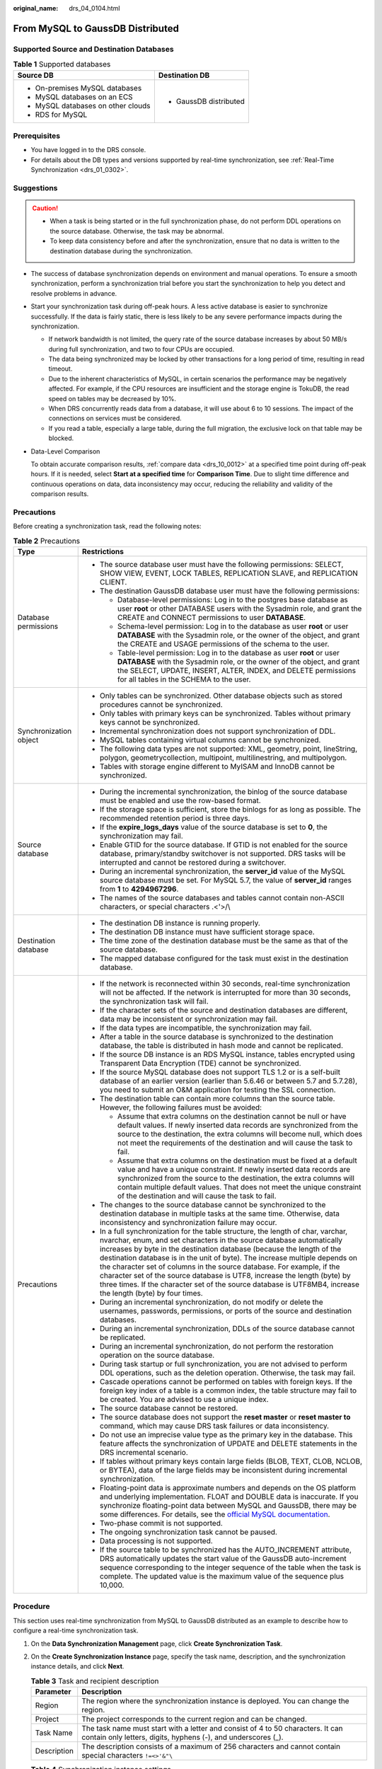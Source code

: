 :original_name: drs_04_0104.html

.. _drs_04_0104:

From MySQL to GaussDB Distributed
=================================

Supported Source and Destination Databases
------------------------------------------

.. table:: **Table 1** Supported databases

   +------------------------------------+-----------------------------------+
   | Source DB                          | Destination DB                    |
   +====================================+===================================+
   | -  On-premises MySQL databases     | -  GaussDB distributed            |
   | -  MySQL databases on an ECS       |                                   |
   | -  MySQL databases on other clouds |                                   |
   | -  RDS for MySQL                   |                                   |
   +------------------------------------+-----------------------------------+

Prerequisites
-------------

-  You have logged in to the DRS console.
-  For details about the DB types and versions supported by real-time synchronization, see :ref:`Real-Time Synchronization <drs_01_0302>`.

Suggestions
-----------

.. caution::

   -  When a task is being started or in the full synchronization phase, do not perform DDL operations on the source database. Otherwise, the task may be abnormal.
   -  To keep data consistency before and after the synchronization, ensure that no data is written to the destination database during the synchronization.

-  The success of database synchronization depends on environment and manual operations. To ensure a smooth synchronization, perform a synchronization trial before you start the synchronization to help you detect and resolve problems in advance.

-  Start your synchronization task during off-peak hours. A less active database is easier to synchronize successfully. If the data is fairly static, there is less likely to be any severe performance impacts during the synchronization.

   -  If network bandwidth is not limited, the query rate of the source database increases by about 50 MB/s during full synchronization, and two to four CPUs are occupied.
   -  The data being synchronized may be locked by other transactions for a long period of time, resulting in read timeout.
   -  Due to the inherent characteristics of MySQL, in certain scenarios the performance may be negatively affected. For example, if the CPU resources are insufficient and the storage engine is TokuDB, the read speed on tables may be decreased by 10%.
   -  When DRS concurrently reads data from a database, it will use about 6 to 10 sessions. The impact of the connections on services must be considered.
   -  If you read a table, especially a large table, during the full migration, the exclusive lock on that table may be blocked.

-  Data-Level Comparison

   To obtain accurate comparison results, :ref:`compare data <drs_10_0012>` at a specified time point during off-peak hours. If it is needed, select **Start at a specified time** for **Comparison Time**. Due to slight time difference and continuous operations on data, data inconsistency may occur, reducing the reliability and validity of the comparison results.

Precautions
-----------

Before creating a synchronization task, read the following notes:

.. table:: **Table 2** Precautions

   +-----------------------------------+----------------------------------------------------------------------------------------------------------------------------------------------------------------------------------------------------------------------------------------------------------------------------------------------------------------------------------------------------------------------------------------------------------------------------------------------------------------------------------------------------------------------------------------------------------------------------------------+
   | Type                              | Restrictions                                                                                                                                                                                                                                                                                                                                                                                                                                                                                                                                                                           |
   +===================================+========================================================================================================================================================================================================================================================================================================================================================================================================================================================================================================================================================================================+
   | Database permissions              | -  The source database user must have the following permissions: SELECT, SHOW VIEW, EVENT, LOCK TABLES, REPLICATION SLAVE, and REPLICATION CLIENT.                                                                                                                                                                                                                                                                                                                                                                                                                                     |
   |                                   | -  The destination GaussDB database user must have the following permissions:                                                                                                                                                                                                                                                                                                                                                                                                                                                                                                          |
   |                                   |                                                                                                                                                                                                                                                                                                                                                                                                                                                                                                                                                                                        |
   |                                   |    -  Database-level permissions: Log in to the postgres base database as user **root** or other DATABASE users with the Sysadmin role, and grant the CREATE and CONNECT permissions to user **DATABASE**.                                                                                                                                                                                                                                                                                                                                                                             |
   |                                   |    -  Schema-level permission: Log in to the database as user **root** or user **DATABASE** with the Sysadmin role, or the owner of the object, and grant the CREATE and USAGE permissions of the schema to the user.                                                                                                                                                                                                                                                                                                                                                                  |
   |                                   |    -  Table-level permission: Log in to the database as user **root** or user **DATABASE** with the Sysadmin role, or the owner of the object, and grant the SELECT, UPDATE, INSERT, ALTER, INDEX, and DELETE permissions for all tables in the SCHEMA to the user.                                                                                                                                                                                                                                                                                                                    |
   +-----------------------------------+----------------------------------------------------------------------------------------------------------------------------------------------------------------------------------------------------------------------------------------------------------------------------------------------------------------------------------------------------------------------------------------------------------------------------------------------------------------------------------------------------------------------------------------------------------------------------------------+
   | Synchronization object            | -  Only tables can be synchronized. Other database objects such as stored procedures cannot be synchronized.                                                                                                                                                                                                                                                                                                                                                                                                                                                                           |
   |                                   | -  Only tables with primary keys can be synchronized. Tables without primary keys cannot be synchronized.                                                                                                                                                                                                                                                                                                                                                                                                                                                                              |
   |                                   | -  Incremental synchronization does not support synchronization of DDL.                                                                                                                                                                                                                                                                                                                                                                                                                                                                                                                |
   |                                   | -  MySQL tables containing virtual columns cannot be synchronized.                                                                                                                                                                                                                                                                                                                                                                                                                                                                                                                     |
   |                                   |                                                                                                                                                                                                                                                                                                                                                                                                                                                                                                                                                                                        |
   |                                   | -  The following data types are not supported: XML, geometry, point, lineString, polygon, geometrycollection, multipoint, multilinestring, and multipolygon.                                                                                                                                                                                                                                                                                                                                                                                                                           |
   |                                   | -  Tables with storage engine different to MyISAM and InnoDB cannot be synchronized.                                                                                                                                                                                                                                                                                                                                                                                                                                                                                                   |
   +-----------------------------------+----------------------------------------------------------------------------------------------------------------------------------------------------------------------------------------------------------------------------------------------------------------------------------------------------------------------------------------------------------------------------------------------------------------------------------------------------------------------------------------------------------------------------------------------------------------------------------------+
   | Source database                   | -  During the incremental synchronization, the binlog of the source database must be enabled and use the row-based format.                                                                                                                                                                                                                                                                                                                                                                                                                                                             |
   |                                   | -  If the storage space is sufficient, store the binlogs for as long as possible. The recommended retention period is three days.                                                                                                                                                                                                                                                                                                                                                                                                                                                      |
   |                                   | -  If the **expire_logs_days** value of the source database is set to **0**, the synchronization may fail.                                                                                                                                                                                                                                                                                                                                                                                                                                                                             |
   |                                   | -  Enable GTID for the source database. If GTID is not enabled for the source database, primary/standby switchover is not supported. DRS tasks will be interrupted and cannot be restored during a switchover.                                                                                                                                                                                                                                                                                                                                                                         |
   |                                   | -  During an incremental synchronization, the **server_id** value of the MySQL source database must be set. For MySQL 5.7, the value of **server_id** ranges from **1** to **4294967296**.                                                                                                                                                                                                                                                                                                                                                                                             |
   |                                   | -  The names of the source databases and tables cannot contain non-ASCII characters, or special characters .<'>/\\                                                                                                                                                                                                                                                                                                                                                                                                                                                                     |
   +-----------------------------------+----------------------------------------------------------------------------------------------------------------------------------------------------------------------------------------------------------------------------------------------------------------------------------------------------------------------------------------------------------------------------------------------------------------------------------------------------------------------------------------------------------------------------------------------------------------------------------------+
   | Destination database              | -  The destination DB instance is running properly.                                                                                                                                                                                                                                                                                                                                                                                                                                                                                                                                    |
   |                                   | -  The destination DB instance must have sufficient storage space.                                                                                                                                                                                                                                                                                                                                                                                                                                                                                                                     |
   |                                   | -  The time zone of the destination database must be the same as that of the source database.                                                                                                                                                                                                                                                                                                                                                                                                                                                                                          |
   |                                   | -  The mapped database configured for the task must exist in the destination database.                                                                                                                                                                                                                                                                                                                                                                                                                                                                                                 |
   +-----------------------------------+----------------------------------------------------------------------------------------------------------------------------------------------------------------------------------------------------------------------------------------------------------------------------------------------------------------------------------------------------------------------------------------------------------------------------------------------------------------------------------------------------------------------------------------------------------------------------------------+
   | Precautions                       | -  If the network is reconnected within 30 seconds, real-time synchronization will not be affected. If the network is interrupted for more than 30 seconds, the synchronization task will fail.                                                                                                                                                                                                                                                                                                                                                                                        |
   |                                   | -  If the character sets of the source and destination databases are different, data may be inconsistent or synchronization may fail.                                                                                                                                                                                                                                                                                                                                                                                                                                                  |
   |                                   | -  If the data types are incompatible, the synchronization may fail.                                                                                                                                                                                                                                                                                                                                                                                                                                                                                                                   |
   |                                   | -  After a table in the source database is synchronized to the destination database, the table is distributed in hash mode and cannot be replicated.                                                                                                                                                                                                                                                                                                                                                                                                                                   |
   |                                   | -  If the source DB instance is an RDS MySQL instance, tables encrypted using Transparent Data Encryption (TDE) cannot be synchronized.                                                                                                                                                                                                                                                                                                                                                                                                                                                |
   |                                   | -  If the source MySQL database does not support TLS 1.2 or is a self-built database of an earlier version (earlier than 5.6.46 or between 5.7 and 5.7.28), you need to submit an O&M application for testing the SSL connection.                                                                                                                                                                                                                                                                                                                                                      |
   |                                   | -  The destination table can contain more columns than the source table. However, the following failures must be avoided:                                                                                                                                                                                                                                                                                                                                                                                                                                                              |
   |                                   |                                                                                                                                                                                                                                                                                                                                                                                                                                                                                                                                                                                        |
   |                                   |    -  Assume that extra columns on the destination cannot be null or have default values. If newly inserted data records are synchronized from the source to the destination, the extra columns will become null, which does not meet the requirements of the destination and will cause the task to fail.                                                                                                                                                                                                                                                                             |
   |                                   |    -  Assume that extra columns on the destination must be fixed at a default value and have a unique constraint. If newly inserted data records are synchronized from the source to the destination, the extra columns will contain multiple default values. That does not meet the unique constraint of the destination and will cause the task to fail.                                                                                                                                                                                                                             |
   |                                   |                                                                                                                                                                                                                                                                                                                                                                                                                                                                                                                                                                                        |
   |                                   | -  The changes to the source database cannot be synchronized to the destination database in multiple tasks at the same time. Otherwise, data inconsistency and synchronization failure may occur.                                                                                                                                                                                                                                                                                                                                                                                      |
   |                                   | -  In a full synchronization for the table structure, the length of char, varchar, nvarchar, enum, and set characters in the source database automatically increases by byte in the destination database (because the length of the destination database is in the unit of byte). The increase multiple depends on the character set of columns in the source database. For example, if the character set of the source database is UTF8, increase the length (byte) by three times. If the character set of the source database is UTF8MB4, increase the length (byte) by four times. |
   |                                   | -  During an incremental synchronization, do not modify or delete the usernames, passwords, permissions, or ports of the source and destination databases.                                                                                                                                                                                                                                                                                                                                                                                                                             |
   |                                   | -  During an incremental synchronization, DDLs of the source database cannot be replicated.                                                                                                                                                                                                                                                                                                                                                                                                                                                                                            |
   |                                   | -  During an incremental synchronization, do not perform the restoration operation on the source database.                                                                                                                                                                                                                                                                                                                                                                                                                                                                             |
   |                                   | -  During task startup or full synchronization, you are not advised to perform DDL operations, such as the deletion operation. Otherwise, the task may fail.                                                                                                                                                                                                                                                                                                                                                                                                                           |
   |                                   | -  Cascade operations cannot be performed on tables with foreign keys. If the foreign key index of a table is a common index, the table structure may fail to be created. You are advised to use a unique index.                                                                                                                                                                                                                                                                                                                                                                       |
   |                                   | -  The source database cannot be restored.                                                                                                                                                                                                                                                                                                                                                                                                                                                                                                                                             |
   |                                   | -  The source database does not support the **reset master** or **reset master to** command, which may cause DRS task failures or data inconsistency.                                                                                                                                                                                                                                                                                                                                                                                                                                  |
   |                                   | -  Do not use an imprecise value type as the primary key in the database. This feature affects the synchronization of UPDATE and DELETE statements in the DRS incremental scenario.                                                                                                                                                                                                                                                                                                                                                                                                    |
   |                                   | -  If tables without primary keys contain large fields (BLOB, TEXT, CLOB, NCLOB, or BYTEA), data of the large fields may be inconsistent during incremental synchronization.                                                                                                                                                                                                                                                                                                                                                                                                           |
   |                                   | -  Floating-point data is approximate numbers and depends on the OS platform and underlying implementation. FLOAT and DOUBLE data is inaccurate. If you synchronize floating-point data between MySQL and GaussDB, there may be some differences. For details, see the `official MySQL documentation <https://dev.mysql.com/doc/refman/5.7/en/floating-point-types.html>`__.                                                                                                                                                                                                           |
   |                                   | -  Two-phase commit is not supported.                                                                                                                                                                                                                                                                                                                                                                                                                                                                                                                                                  |
   |                                   | -  The ongoing synchronization task cannot be paused.                                                                                                                                                                                                                                                                                                                                                                                                                                                                                                                                  |
   |                                   | -  Data processing is not supported.                                                                                                                                                                                                                                                                                                                                                                                                                                                                                                                                                   |
   |                                   | -  If the source table to be synchronized has the AUTO_INCREMENT attribute, DRS automatically updates the start value of the GaussDB auto-increment sequence corresponding to the integer sequence of the table when the task is complete. The updated value is the maximum value of the sequence plus 10,000.                                                                                                                                                                                                                                                                         |
   +-----------------------------------+----------------------------------------------------------------------------------------------------------------------------------------------------------------------------------------------------------------------------------------------------------------------------------------------------------------------------------------------------------------------------------------------------------------------------------------------------------------------------------------------------------------------------------------------------------------------------------------+

Procedure
---------

This section uses real-time synchronization from MySQL to GaussDB distributed as an example to describe how to configure a real-time synchronization task.

#. On the **Data Synchronization Management** page, click **Create Synchronization Task**.
#. On the **Create Synchronization Instance** page, specify the task name, description, and the synchronization instance details, and click **Next**.

   .. table:: **Table 3** Task and recipient description

      +-------------+--------------------------------------------------------------------------------------------------------------------------------------------------+
      | Parameter   | Description                                                                                                                                      |
      +=============+==================================================================================================================================================+
      | Region      | The region where the synchronization instance is deployed. You can change the region.                                                            |
      +-------------+--------------------------------------------------------------------------------------------------------------------------------------------------+
      | Project     | The project corresponds to the current region and can be changed.                                                                                |
      +-------------+--------------------------------------------------------------------------------------------------------------------------------------------------+
      | Task Name   | The task name must start with a letter and consist of 4 to 50 characters. It can contain only letters, digits, hyphens (-), and underscores (_). |
      +-------------+--------------------------------------------------------------------------------------------------------------------------------------------------+
      | Description | The description consists of a maximum of 256 characters and cannot contain special characters ``!=<>'&"\``                                       |
      +-------------+--------------------------------------------------------------------------------------------------------------------------------------------------+

   .. table:: **Table 4** Synchronization instance settings

      +-----------------------------------+------------------------------------------------------------------------------------------------------------------------------------------------------------------------------------------------------------------------------------------------------------------------------------------------------------------------+
      | Parameter                         | Description                                                                                                                                                                                                                                                                                                            |
      +===================================+========================================================================================================================================================================================================================================================================================================================+
      | Data Flow                         | Select **To the cloud**.                                                                                                                                                                                                                                                                                               |
      +-----------------------------------+------------------------------------------------------------------------------------------------------------------------------------------------------------------------------------------------------------------------------------------------------------------------------------------------------------------------+
      | Source DB Engine                  | Select **MySQL**.                                                                                                                                                                                                                                                                                                      |
      +-----------------------------------+------------------------------------------------------------------------------------------------------------------------------------------------------------------------------------------------------------------------------------------------------------------------------------------------------------------------+
      | Destination DB Engine             | Select **GaussDB Distributed Edition**.                                                                                                                                                                                                                                                                                |
      +-----------------------------------+------------------------------------------------------------------------------------------------------------------------------------------------------------------------------------------------------------------------------------------------------------------------------------------------------------------------+
      | Network Type                      | The **Public network** is used as an example. Available options: **VPC**, **Public network** and **VPN or Direct Connect**                                                                                                                                                                                             |
      +-----------------------------------+------------------------------------------------------------------------------------------------------------------------------------------------------------------------------------------------------------------------------------------------------------------------------------------------------------------------+
      | Destination DB Instance           | An available GaussDB distributed instance.                                                                                                                                                                                                                                                                             |
      +-----------------------------------+------------------------------------------------------------------------------------------------------------------------------------------------------------------------------------------------------------------------------------------------------------------------------------------------------------------------+
      | Synchronization Instance Subnet   | Select the subnet where the synchronization instance is located. You can also click **View Subnet** to go to the network console to view the subnet where the instance resides.                                                                                                                                        |
      |                                   |                                                                                                                                                                                                                                                                                                                        |
      |                                   | By default, the DRS instance and the destination DB instance are in the same subnet. You need to select the subnet where the DRS instance resides and ensure that there are available IP addresses. To ensure that the synchronization instance is successfully created, only subnets with DHCP enabled are displayed. |
      +-----------------------------------+------------------------------------------------------------------------------------------------------------------------------------------------------------------------------------------------------------------------------------------------------------------------------------------------------------------------+
      | Synchronization mode              | -  Full+Incremental                                                                                                                                                                                                                                                                                                    |
      |                                   |                                                                                                                                                                                                                                                                                                                        |
      |                                   | This synchronization mode allows you to synchronize data in real time. After a full synchronization initializes the destination database, an incremental synchronization parses logs to ensure data consistency between the source and destination databases.                                                          |
      |                                   |                                                                                                                                                                                                                                                                                                                        |
      |                                   | .. note::                                                                                                                                                                                                                                                                                                              |
      |                                   |                                                                                                                                                                                                                                                                                                                        |
      |                                   |    If you select **Full+Incremental**, data generated during the full synchronization will be continuously synchronized to the destination database, and the source remains accessible.                                                                                                                                |
      +-----------------------------------+------------------------------------------------------------------------------------------------------------------------------------------------------------------------------------------------------------------------------------------------------------------------------------------------------------------------+
      | Tags                              | -  This setting is optional. Adding tags helps you better identify and manage your tasks. Each task can have up to 20 tags.                                                                                                                                                                                            |
      |                                   | -  After a task is created, you can view its tag details on the **Tags** tab. For details, see :ref:`Tag Management <drs_synchronization_tag>`.                                                                                                                                                                        |
      +-----------------------------------+------------------------------------------------------------------------------------------------------------------------------------------------------------------------------------------------------------------------------------------------------------------------------------------------------------------------+

   .. note::

      If a task fails to be created, DRS retains the task for three days by default. After three days, the task automatically ends.

#. On the **Configure Source and Destination Databases** page, wait until the synchronization instance is created. Then, specify source and destination database information and click **Test Connection** for both the source and destination databases to check whether they have been connected to the synchronization instance. After the connection tests are successful, select the check box before the agreement and click **Next**.

   .. table:: **Table 5** Source database settings

      +-----------------------------------+-----------------------------------------------------------------------------------------------------------------------------------+
      | Parameter                         | Description                                                                                                                       |
      +===================================+===================================================================================================================================+
      | IP Address or Domain Name         | The IP address or domain name of the source database.                                                                             |
      +-----------------------------------+-----------------------------------------------------------------------------------------------------------------------------------+
      | Port                              | The port of the source database. Range: 1 - 65535                                                                                 |
      +-----------------------------------+-----------------------------------------------------------------------------------------------------------------------------------+
      | Database Username                 | The username for accessing the source database.                                                                                   |
      +-----------------------------------+-----------------------------------------------------------------------------------------------------------------------------------+
      | Database Password                 | The password for the database username.                                                                                           |
      +-----------------------------------+-----------------------------------------------------------------------------------------------------------------------------------+
      | SSL Connection                    | SSL encrypts the connections between the source and destination databases. If SSL is enabled, upload the SSL CA root certificate. |
      |                                   |                                                                                                                                   |
      |                                   | .. note::                                                                                                                         |
      |                                   |                                                                                                                                   |
      |                                   |    -  The maximum size of a single certificate file that can be uploaded is 500 KB.                                               |
      |                                   |    -  If SSL is disabled, your data may be at risk.                                                                               |
      +-----------------------------------+-----------------------------------------------------------------------------------------------------------------------------------+

   .. note::

      The username and password of the source database are encrypted and stored in DRS and will be cleared after the task is deleted.

   .. table:: **Table 6** Destination database settings

      +-------------------+--------------------------------------------------------------------------------------------------------------------------+
      | Parameter         | Description                                                                                                              |
      +===================+==========================================================================================================================+
      | DB Instance Name  | The GaussDB distributed instance selected during synchronization task creation. This parameter cannot be changed.        |
      +-------------------+--------------------------------------------------------------------------------------------------------------------------+
      | Database Username | The username for accessing the destination database.                                                                     |
      +-------------------+--------------------------------------------------------------------------------------------------------------------------+
      | Database Password | The database username and password are encrypted and stored in the system and will be cleared after the task is deleted. |
      +-------------------+--------------------------------------------------------------------------------------------------------------------------+

#. On the **Set Synchronization Task** page, select synchronization objects and click **Next**.

   .. table:: **Table 7** Synchronization mode and object

      +-----------------------------------+----------------------------------------------------------------------------------------------------------------------------------------------------------------------------------------------------------------------------------------------------------------------------------------------------------+
      | Parameter                         | Description                                                                                                                                                                                                                                                                                              |
      +===================================+==========================================================================================================================================================================================================================================================================================================+
      | Incremental Conflict Policy       | The conflict policy refers to the conflict handling policy during incremental synchronization. By default, conflicts in the full synchronization phase are ignored. Select any of the following conflict policies:                                                                                       |
      |                                   |                                                                                                                                                                                                                                                                                                          |
      |                                   | -  Ignore                                                                                                                                                                                                                                                                                                |
      |                                   |                                                                                                                                                                                                                                                                                                          |
      |                                   |    The system will skip the conflicting data and continue the subsequent synchronization process.                                                                                                                                                                                                        |
      |                                   |                                                                                                                                                                                                                                                                                                          |
      |                                   | -  Report error                                                                                                                                                                                                                                                                                          |
      |                                   |                                                                                                                                                                                                                                                                                                          |
      |                                   |    The synchronization task will be stopped and fail.                                                                                                                                                                                                                                                    |
      |                                   |                                                                                                                                                                                                                                                                                                          |
      |                                   | -  Overwrite                                                                                                                                                                                                                                                                                             |
      |                                   |                                                                                                                                                                                                                                                                                                          |
      |                                   |    Conflicting data will be overwritten.                                                                                                                                                                                                                                                                 |
      +-----------------------------------+----------------------------------------------------------------------------------------------------------------------------------------------------------------------------------------------------------------------------------------------------------------------------------------------------------+
      | Filter DROP DATABASE              | During real-time synchronization, executing DDL operations on the source database may affect the synchronization performance. To reduce the risk of synchronization failure, DRS allows you to filter out DDL operations. Currently, only the delete operations on databases can be filtered by default. |
      |                                   |                                                                                                                                                                                                                                                                                                          |
      |                                   | -  If you select **Yes**, the database deletion operation performed on the source database is not synchronized during data synchronization.                                                                                                                                                              |
      |                                   | -  If you select **No**, related operations are synchronized to the destination database during data synchronization.                                                                                                                                                                                    |
      +-----------------------------------+----------------------------------------------------------------------------------------------------------------------------------------------------------------------------------------------------------------------------------------------------------------------------------------------------------+
      | Synchronization Object            | You can synchronize tables based on the service requirements.                                                                                                                                                                                                                                            |
      |                                   |                                                                                                                                                                                                                                                                                                          |
      |                                   | If the synchronization objects in source and destination databases have different names, you can map the source object name to the destination one. For details, see :ref:`Mapping Object Names <drs_10_0015>`.                                                                                          |
      |                                   |                                                                                                                                                                                                                                                                                                          |
      |                                   | .. note::                                                                                                                                                                                                                                                                                                |
      |                                   |                                                                                                                                                                                                                                                                                                          |
      |                                   |    -  To quickly select the desired database objects, you can use the search function.                                                                                                                                                                                                                   |
      |                                   |    -  If there are changes made to the source databases or objects, click in the upper right corner to update the objects to be synchronized.                                                                                                                                                            |
      |                                   |                                                                                                                                                                                                                                                                                                          |
      |                                   |    -  If an object name contains spaces, the spaces before and after the object name are not displayed. If there are two or more consecutive spaces in the middle of the object name, only one space is displayed.                                                                                       |
      |                                   |    -  The name of the selected synchronization object cannot contain spaces.                                                                                                                                                                                                                             |
      +-----------------------------------+----------------------------------------------------------------------------------------------------------------------------------------------------------------------------------------------------------------------------------------------------------------------------------------------------------+

#. On the **Check Task** page, check the synchronization task.

   -  If any check fails, review the cause and rectify the fault. After the fault is rectified, click **Check Again**.
   -  If all check items are successful, click **Next**.

      .. note::

         You can proceed to the next step only when all checks are successful. If there are any items that require confirmation, view and confirm the details first before proceeding to the next step.

#. On the **Confirm Task** page, specify **Start Time**, confirm that the configured information is correct, and click **Submit** to submit the task.

   .. table:: **Table 8** Task startup settings

      +-----------------------------------+---------------------------------------------------------------------------------------------------------------------------------------------------------------------------------------------+
      | Parameter                         | Description                                                                                                                                                                                 |
      +===================================+=============================================================================================================================================================================================+
      | Started Time                      | Set **Start Time** to **Start upon task creation** or **Start at a specified time** based on site requirements.                                                                             |
      |                                   |                                                                                                                                                                                             |
      |                                   | .. note::                                                                                                                                                                                   |
      |                                   |                                                                                                                                                                                             |
      |                                   |    After a synchronization task is started, the performance of the source and destination databases may be affected. You are advised to start a synchronization task during off-peak hours. |
      +-----------------------------------+---------------------------------------------------------------------------------------------------------------------------------------------------------------------------------------------+

#. After the task is submitted, you can view and manage it on the **Data Synchronization Management** page.

   -  You can view the task status. For more information about task status, see :ref:`Task Statuses <drs_06_0004>`.
   -  You can click |image1| in the upper-right corner to view the latest task status.

.. |image1| image:: /_static/images/en-us_image_0000001758549405.png
